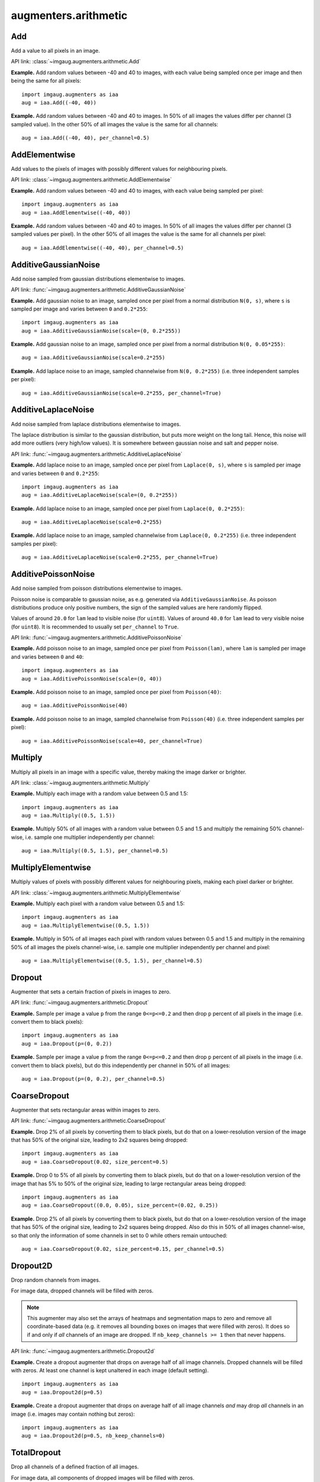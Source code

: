 *********************
augmenters.arithmetic
*********************


Add
---

Add a value to all pixels in an image.

API link: :class:`~imgaug.augmenters.arithmetic.Add`

**Example.**
Add random values between -40 and 40 to images, with each value
being sampled once per image and then being the same for all pixels::

    import imgaug.augmenters as iaa
    aug = iaa.Add((-40, 40))

.. figure:: ../../images/overview_of_augmenters/arithmetic/add.jpg
    :alt: Add

**Example.**
Add random values between -40 and 40 to images. In 50% of all
images the values differ per channel (3 sampled value). In the other 50% of
all images the value is the same for all channels::

    aug = iaa.Add((-40, 40), per_channel=0.5)

.. figure:: ../../images/overview_of_augmenters/arithmetic/add_per_channel.jpg
    :alt: Add per channel


AddElementwise
--------------

Add values to the pixels of images with possibly different values
for neighbouring pixels.

API link: :class:`~imgaug.augmenters.arithmetic.AddElementwise`

**Example.**
Add random values between -40 and 40 to images, with each value being sampled
per pixel::

    import imgaug.augmenters as iaa
    aug = iaa.AddElementwise((-40, 40))

.. figure:: ../../images/overview_of_augmenters/arithmetic/addelementwise.jpg
    :alt: AddElementwise

**Example.**
Add random values between -40 and 40 to images. In 50% of all images the
values differ per channel (3 sampled values per pixel).
In the other 50% of all images the value is the same for all channels per pixel::

    aug = iaa.AddElementwise((-40, 40), per_channel=0.5)

.. figure:: ../../images/overview_of_augmenters/arithmetic/addelementwise_per_channel.jpg
    :alt: AddElementwise per channel


AdditiveGaussianNoise
---------------------

Add noise sampled from gaussian distributions elementwise to images.

API link: :func:`~imgaug.augmenters.arithmetic.AdditiveGaussianNoise`

**Example.**
Add gaussian noise to an image, sampled once per pixel from a normal
distribution ``N(0, s)``, where ``s`` is sampled per image and varies between
``0`` and ``0.2*255``::

    import imgaug.augmenters as iaa
    aug = iaa.AdditiveGaussianNoise(scale=(0, 0.2*255))

.. figure:: ../../images/overview_of_augmenters/arithmetic/additivegaussiannoise.jpg
    :alt: AdditiveGaussianNoise

**Example.**
Add gaussian noise to an image, sampled once per pixel from a normal
distribution ``N(0, 0.05*255)``::

    aug = iaa.AdditiveGaussianNoise(scale=0.2*255)

.. figure:: ../../images/overview_of_augmenters/arithmetic/additivegaussiannoise_large.jpg
    :alt: AdditiveGaussianNoise large

**Example.**
Add laplace noise to an image, sampled channelwise from
``N(0, 0.2*255)`` (i.e. three independent samples per pixel)::

    aug = iaa.AdditiveGaussianNoise(scale=0.2*255, per_channel=True)

.. figure:: ../../images/overview_of_augmenters/arithmetic/additivegaussiannoise_per_channel.jpg
    :alt: AdditiveGaussianNoise per channel

.. Add gaussian noise from ``N(0, 0.05*255)`` to an image. For 50% of all images,
    a single value is sampled for each pixel and re-used for all three channels
    of that pixel. For the other 50% of all images, three values are sampled
    per pixel (i.e. channelwise sampling).::

        aug = iaa.AdditiveGaussianNoise(scale=0.2*255, per_channel=0.5)

    .. figure:: ../../images/overview_of_augmenters/arithmetic/additivegaussiannoise_per_channel.jpg
        :alt: AdditiveGaussianNoise per channel


AdditiveLaplaceNoise
---------------------

Add noise sampled from laplace distributions elementwise to images.

The laplace distribution is similar to the gaussian distribution, but
puts more weight on the long tail. Hence, this noise will add more
outliers (very high/low values). It is somewhere between gaussian noise and
salt and pepper noise.

API link: :func:`~imgaug.augmenters.arithmetic.AdditiveLaplaceNoise`

**Example.**
Add laplace noise to an image, sampled once per pixel from ``Laplace(0, s)``,
where ``s`` is sampled per image and varies between ``0`` and ``0.2*255``::

    import imgaug.augmenters as iaa
    aug = iaa.AdditiveLaplaceNoise(scale=(0, 0.2*255))

.. figure:: ../../images/overview_of_augmenters/arithmetic/additivelaplacenoise.jpg
    :alt: AdditiveLaplaceNoise

**Example.**
Add laplace noise to an image, sampled once per pixel from
``Laplace(0, 0.2*255)``::

    aug = iaa.AdditiveLaplaceNoise(scale=0.2*255)

.. figure:: ../../images/overview_of_augmenters/arithmetic/additivelaplacenoise_large.jpg
    :alt: AdditiveLaplaceNoise large

**Example.**
Add laplace noise to an image, sampled channelwise from
``Laplace(0, 0.2*255)`` (i.e. three independent samples per pixel)::

    aug = iaa.AdditiveLaplaceNoise(scale=0.2*255, per_channel=True)

.. figure:: ../../images/overview_of_augmenters/arithmetic/additivelaplacenoise_per_channel.jpg
    :alt: AdditiveLaplaceNoise per channel

.. Add laplace noise from ``N(0, 0.05*255)`` to an image. For 50% of all images,
    a single value is sampled for each pixel and re-used for all three channels
    of that pixel. For the other 50% of all images, three values are sampled
    per pixel (i.e. channelwise sampling).::

        aug = iaa.AdditiveLaplaceNoise(scale=0.2*255, per_channel=0.5)

    .. figure:: ../../images/overview_of_augmenters/arithmetic/additivelaplacenoise_per_channel.jpg
        :alt: AdditiveLaplaceNoise per channel


AdditivePoissonNoise
---------------------

Add noise sampled from poisson distributions elementwise to images.

Poisson noise is comparable to gaussian noise, as e.g. generated via
``AdditiveGaussianNoise``. As poisson distributions produce only positive
numbers, the sign of the sampled values are here randomly flipped.

Values of around ``20.0`` for ``lam`` lead to visible noise (for ``uint8``).
Values of around ``40.0`` for ``lam`` lead to very visible noise (for
``uint8``).
It is recommended to usually set ``per_channel`` to ``True``.

API link: :func:`~imgaug.augmenters.arithmetic.AdditivePoissonNoise`

**Example.**
Add poisson noise to an image, sampled once per pixel from ``Poisson(lam)``,
where ``lam`` is sampled per image and varies between ``0`` and ``40``::

    import imgaug.augmenters as iaa
    aug = iaa.AdditivePoissonNoise(scale=(0, 40))

.. figure:: ../../images/overview_of_augmenters/arithmetic/additivepoissonnoise.jpg
    :alt: AdditivePoissonNoise

**Example.**
Add poisson noise to an image, sampled once per pixel from ``Poisson(40)``::

    aug = iaa.AdditivePoissonNoise(40)

.. figure:: ../../images/overview_of_augmenters/arithmetic/additivepoissonnoise_large.jpg
    :alt: AdditivePoissonNoise large

**Example.**
Add poisson noise to an image, sampled channelwise from
``Poisson(40)`` (i.e. three independent samples per pixel)::

    aug = iaa.AdditivePoissonNoise(scale=40, per_channel=True)

.. figure:: ../../images/overview_of_augmenters/arithmetic/additivepoissonnoise_per_channel.jpg
    :alt: AdditivePoissonNoise per channel

.. Add poisson noise from ``Poisson(40)`` to an image. For 50% of all images,
    a single value is sampled for each pixel and re-used for all three channels
    of that pixel. For the other 50% of all images, three values are sampled
    per pixel (i.e. channelwise sampling).::

        aug = iaa.AdditivePoissonNoise(scale=40, per_channel=0.5)

    .. figure:: ../../images/overview_of_augmenters/arithmetic/additivepoissonnoise_per_channel.jpg
        :alt: AdditivePoissonNoise per channel


Multiply
--------

Multiply all pixels in an image with a specific value, thereby making the
image darker or brighter.

API link: :class:`~imgaug.augmenters.arithmetic.Multiply`

**Example.**
Multiply each image with a random value between 0.5 and 1.5::

    import imgaug.augmenters as iaa
    aug = iaa.Multiply((0.5, 1.5))

.. figure:: ../../images/overview_of_augmenters/arithmetic/multiply.jpg
    :alt: Multiply

**Example.**
Multiply 50% of all images with a random value between 0.5 and 1.5
and multiply the remaining 50% channel-wise, i.e. sample one multiplier
independently per channel::

    aug = iaa.Multiply((0.5, 1.5), per_channel=0.5)

.. figure:: ../../images/overview_of_augmenters/arithmetic/multiply_per_channel.jpg
    :alt: Multiply per channel


MultiplyElementwise
-------------------

Multiply values of pixels with possibly different values for neighbouring
pixels, making each pixel darker or brighter.

API link: :class:`~imgaug.augmenters.arithmetic.MultiplyElementwise`

**Example.**
Multiply each pixel with a random value between 0.5 and 1.5::

    import imgaug.augmenters as iaa
    aug = iaa.MultiplyElementwise((0.5, 1.5))

.. figure:: ../../images/overview_of_augmenters/arithmetic/multiplyelementwise.jpg
    :alt: MultiplyElementwise

**Example.**
Multiply in 50% of all images each pixel with random values between 0.5 and 1.5
and multiply in the remaining 50% of all images the pixels channel-wise, i.e.
sample one multiplier independently per channel and pixel::

    aug = iaa.MultiplyElementwise((0.5, 1.5), per_channel=0.5)

.. figure:: ../../images/overview_of_augmenters/arithmetic/multiplyelementwise_per_channel.jpg
    :alt: MultiplyElementwise per channel


Dropout
-------

Augmenter that sets a certain fraction of pixels in images to zero.

API link: :func:`~imgaug.augmenters.arithmetic.Dropout`

**Example.**
Sample per image a value ``p`` from the range ``0<=p<=0.2`` and then drop
``p`` percent of all pixels in the image (i.e. convert them to black pixels)::

    import imgaug.augmenters as iaa
    aug = iaa.Dropout(p=(0, 0.2))

.. figure:: ../../images/overview_of_augmenters/arithmetic/dropout.jpg
    :alt: Dropout

**Example.**
Sample per image a value ``p`` from the range ``0<=p<=0.2`` and then drop
``p`` percent of all pixels in the image (i.e. convert them to black pixels),
but do this independently per channel in 50% of all images::

    aug = iaa.Dropout(p=(0, 0.2), per_channel=0.5)

.. figure:: ../../images/overview_of_augmenters/arithmetic/dropout_per_channel.jpg
    :alt: Dropout per channel


CoarseDropout
-------------

Augmenter that sets rectangular areas within images to zero.

API link: :func:`~imgaug.augmenters.arithmetic.CoarseDropout`

**Example.**
Drop 2% of all pixels by converting them to black pixels, but do
that on a lower-resolution version of the image that has 50% of the original
size, leading to 2x2 squares being dropped::

    import imgaug.augmenters as iaa
    aug = iaa.CoarseDropout(0.02, size_percent=0.5)

.. figure:: ../../images/overview_of_augmenters/arithmetic/coarsedropout.jpg
    :alt: CoarseDropout

**Example.**
Drop 0 to 5% of all pixels by converting them to black pixels, but do
that on a lower-resolution version of the image that has 5% to 50% of the
original size, leading to large rectangular areas being dropped::

    import imgaug.augmenters as iaa
    aug = iaa.CoarseDropout((0.0, 0.05), size_percent=(0.02, 0.25))

.. figure:: ../../images/overview_of_augmenters/arithmetic/coarsedropout_both_uniform.jpg
    :alt: CoarseDropout p and size uniform

**Example.**
Drop 2% of all pixels by converting them to black pixels, but do
that on a lower-resolution version of the image that has 50% of the original
size, leading to 2x2 squares being dropped. Also do this in 50% of all
images channel-wise, so that only the information of some channels in set
to 0 while others remain untouched::

    aug = iaa.CoarseDropout(0.02, size_percent=0.15, per_channel=0.5)

.. figure:: ../../images/overview_of_augmenters/arithmetic/coarsedropout_per_channel.jpg
    :alt: CoarseDropout per channel


Dropout2D
---------

Drop random channels from images.

For image data, dropped channels will be filled with zeros.

.. note::

    This augmenter may also set the arrays of heatmaps and segmentation
    maps to zero and remove all coordinate-based data (e.g. it removes
    all bounding boxes on images that were filled with zeros).
    It does so if and only if *all* channels of an image are dropped.
    If ``nb_keep_channels >= 1`` then that never happens.

API link: :func:`~imgaug.augmenters.arithmetic.Dropout2d`

**Example.**
Create a dropout augmenter that drops on average half of all image
channels. Dropped channels will be filled with zeros. At least one
channel is kept unaltered in each image (default setting). ::

    import imgaug.augmenters as iaa
    aug = iaa.Dropout2d(p=0.5)

.. figure:: ../../images/overview_of_augmenters/arithmetic/dropout2d.jpg
    :alt: Dropout2d

**Example.**
Create a dropout augmenter that drops on average half of all image
channels *and* may drop *all* channels in an image (i.e. images may
contain nothing but zeros)::

    import imgaug.augmenters as iaa
    aug = iaa.Dropout2d(p=0.5, nb_keep_channels=0)

.. figure:: ../../images/overview_of_augmenters/arithmetic/dropout2d_keep_no_channels.jpg
    :alt: Dropout2d with nb_keep_channels=0


TotalDropout
------------

Drop all channels of a defined fraction of all images.

For image data, all components of dropped images will be filled with zeros.

.. note::

    This augmenter also sets the arrays of heatmaps and segmentation
    maps to zero and removes all coordinate-based data (e.g. it removes
    all bounding boxes on images that were filled with zeros).

API link: :func:`~imgaug.augmenters.arithmetic.TotalDropout`

**Example.**
Create an augmenter that sets *all* components of all images to zero::

    import imgaug.augmenters as iaa
    aug = iaa.TotalDropout(1.0)

.. figure:: ../../images/overview_of_augmenters/arithmetic/totaldropout_100_percent.jpg
    :alt: TotalDropout at 100%

**Example.**
Create an augmenter that sets *all* components of ``50%`` of all images to
zero::

    aug = iaa.TotalDropout(0.5)

.. figure:: ../../images/overview_of_augmenters/arithmetic/totaldropout_50_percent.jpg
    :alt: TotalDropout at 50%


ReplaceElementwise
------------------

Replace pixels in an image with new values.

API link: :class:`~imgaug.augmenters.arithmetic.ReplaceElementwise`

**Example.**
Replace ``10%`` of all pixels with either the value ``0`` or the value
``255``::

    import imgaug.augmenters as iaa
    aug = ReplaceElementwise(0.1, [0, 255])

.. figure:: ../../images/overview_of_augmenters/arithmetic/replaceelementwise.jpg
    :alt: ReplaceElementwise

**Example.**
For ``50%`` of all images, replace ``10%`` of all pixels with either the value
``0`` or the value ``255`` (same as in the previous example). For the other
``50%`` of all images, replace *channelwise* ``10%`` of all pixels with either
the value ``0`` or the value ``255``. So, it will be very rare for each pixel
to have all channels replaced by ``255`` or ``0``. ::

    aug = ReplaceElementwise(0.1, [0, 255], per_channel=0.5)

.. figure:: ../../images/overview_of_augmenters/arithmetic/replaceelementwise_per_channel_050.jpg
    :alt: ReplaceElementwise per channel at 50%

**Example.**
Replace ``10%`` of all pixels by gaussian noise centered around ``128``. Both
the replacement mask and the gaussian noise are sampled for ``50%`` of all
images. ::

    import imgaug.parameters as iap
    aug = ReplaceElementwise(0.1, iap.Normal(128, 0.4*128), per_channel=0.5)

.. figure:: ../../images/overview_of_augmenters/arithmetic/replaceelementwise_gaussian_noise.jpg
    :alt: ReplaceElementwise with gaussian noise

**Example.**
Replace ``10%`` of all pixels by gaussian noise centered around ``128``. Sample
the replacement mask at a lower resolution (``8x8`` pixels) and upscale it to
the image size, resulting in coarse areas being replaced by gaussian noise. ::

    aug = ReplaceElementwise(
        iap.FromLowerResolution(iap.Binomial(0.1), size_px=8),
        iap.Normal(128, 0.4*128),
        per_channel=0.5)

.. figure:: ../../images/overview_of_augmenters/arithmetic/replaceelementwise_gaussian_noise_coarse.jpg
    :alt: ReplaceElementwise with gaussian noise in coarse areas


ImpulseNoise
------------

Add impulse noise to images.

This is identical to ``SaltAndPepper``, except that ``per_channel`` is
always set to ``True``.

API link: :func:`~imgaug.augmenters.arithmetic.ImpulseNoise`

**Example.**
Replace ``10%`` of all pixels with impulse noise::

    import imgaug.augmenters as iaa
    aug = iaa.ImpulseNoise(0.1)

.. figure:: ../../images/overview_of_augmenters/arithmetic/impulsenoise.jpg
    :alt: ImpulseNoise


SaltAndPepper
-------------

Replace pixels in images with salt/pepper noise (white/black-ish colors).

API link: :func:`~imgaug.augmenters.arithmetic.SaltAndPepper`

**Example.**
Replace ``10%`` of all pixels with salt and pepper noise::

    import imgaug.augmenters as iaa
    aug = iaa.SaltAndPepper(0.1)

.. figure:: ../../images/overview_of_augmenters/arithmetic/saltandpepper.jpg
    :alt: SaltAndPepper

**Example.**
Replace *channelwise* ``10%`` of all pixels with salt and pepper
noise::

    aug = iaa.SaltAndPepper(0.1, per_channel=True)

.. figure:: ../../images/overview_of_augmenters/arithmetic/saltandpepper_per_channel.jpg
    :alt: SaltAndPepper per channel


CoarseSaltAndPepper
-------------------

Replace rectangular areas in images with white/black-ish pixel noise.

API link: :func:`~imgaug.augmenters.arithmetic.CoarseSaltAndPepper`

**Example.**
Mark ``5%`` of all pixels in a mask to be replaced by salt/pepper
noise. The mask has ``1%`` to ``10%`` the size of the input image.
The mask is then upscaled to the input image size, leading to large
rectangular areas being marked as to be replaced. These areas are then
replaced in the input image by salt/pepper noise. ::

    import imgaug.augmenters as iaa
    aug = iaa.CoarseSaltAndPepper(0.05, size_percent=(0.01, 0.1))

.. figure:: ../../images/overview_of_augmenters/arithmetic/coarsesaltandpepper.jpg
    :alt: CoarseSaltAndPepper

**Example.**
Same as in the previous example, but the replacement mask before upscaling
has a size between ``4x4`` and ``16x16`` pixels (the axis sizes are sampled
independently, i.e. the mask may be rectangular). ::

    aug = iaa.CoarseSaltAndPepper(0.05, size_px=(4, 16))

.. figure:: ../../images/overview_of_augmenters/arithmetic/coarsesaltandpepper_pixels.jpg
    :alt: CoarseSaltAndPepper with size_px

**Example.**
Same as in the first example, but mask and replacement are each sampled
independently per image channel. ::

    aug = iaa.CoarseSaltAndPepper(
        0.05, size_percent=(0.01, 0.1), per_channel=True)

.. figure:: ../../images/overview_of_augmenters/arithmetic/coarsesaltandpepper_per_channel.jpg
    :alt: CoarseSaltAndPepper with per_channel


Salt
----

Replace pixels in images with salt noise, i.e. white-ish pixels.

This augmenter is similar to ``SaltAndPepper``, but adds no pepper noise to
images.

API link: :func:`~imgaug.augmenters.arithmetic.Salt`

**Example.**
Replace ``10%`` of all pixels with salt noise (white-ish colors)::

    import imgaug.augmenters as iaa
    aug = iaa.Salt(0.1)

.. figure:: ../../images/overview_of_augmenters/arithmetic/salt.jpg
    :alt: Salt

**Example.**
Similar to ``SaltAndPepper``, this augmenter also supports the ``per_channel``
argument, which is skipped here for brevity.


CoarseSalt
----------

Replace rectangular areas in images with white-ish pixel noise.

This augmenter is similar to ``CoarseSaltAndPepper``, but adds no pepper noise
to images.

API link: :func:`~imgaug.augmenters.arithmetic.CoarseSalt`

**Example.**
Mark ``5%`` of all pixels in a mask to be replaced by salt
noise. The mask has ``1%`` to ``10%`` the size of the input image.
The mask is then upscaled to the input image size, leading to large
rectangular areas being marked as to be replaced. These areas are then
replaced in the input image by salt noise. ::

    import imgaug.augmenters as iaa
    aug = iaa.CoarseSalt(0.05, size_percent=(0.01, 0.1))

.. figure:: ../../images/overview_of_augmenters/arithmetic/coarsesalt.jpg
    :alt: CoarseSalt

Similar to ``CoarseSaltAndPepper``, this augmenter also supports the
``per_channel`` argument, which is skipped here for brevity


Pepper
------

Replace pixels in images with pepper noise, i.e. black-ish pixels.

This augmenter is similar to ``SaltAndPepper``, but adds no salt noise to
images.

This augmenter is similar to ``Dropout``, but slower and the black pixels are
not uniformly black.

API link: :func:`~imgaug.augmenters.arithmetic.Pepper`

**Example.**
Replace ``10%`` of all pixels with pepper noise (black-ish colors)::

    import imgaug.augmenters as iaa
    aug = iaa.Pepper(0.1)

.. figure:: ../../images/overview_of_augmenters/arithmetic/pepper.jpg
    :alt: Pepper

Similar to ``SaltAndPepper``, this augmenter also supports the ``per_channel``
argument, which is skipped here for brevity.


CoarsePepper
------------

Replace rectangular areas in images with black-ish pixel noise.

This augmenter is similar to ``CoarseSaltAndPepper``, but adds no salt noise
to images.

API link: :func:`~imgaug.augmenters.arithmetic.CoarsePepper`

**Example.**
Mark ``5%`` of all pixels in a mask to be replaced by pepper
noise. The mask has ``1%`` to ``10%`` the size of the input image.
The mask is then upscaled to the input image size, leading to large
rectangular areas being marked as to be replaced. These areas are then
replaced in the input image by pepper noise. ::

    import imgaug.augmenters as iaa
    aug = iaa.CoarsePepper(0.05, size_percent=(0.01, 0.1))

.. figure:: ../../images/overview_of_augmenters/arithmetic/coarsepepper.jpg
    :alt: CoarsePepper

Similar to ``CoarseSaltAndPepper``, this augmenter also supports the
``per_channel`` argument, which is skipped here for brevity


Invert
------

Augmenter that inverts all values in images, i.e. sets a pixel from value
``v`` to ``255-v``.

API link: :class:`~imgaug.augmenters.arithmetic.Invert`

**Example.**
Invert in 50% of all images all pixels::

    import imgaug.augmenters as iaa
    aug = iaa.Invert(0.5)

.. figure:: ../../images/overview_of_augmenters/arithmetic/invert.jpg
    :alt: Invert

**Example.**
For 50% of all images, invert all pixels in these images with 25% probability
(per image). In the remaining 50% of all images, invert 25% of all channels::

    aug = iaa.Invert(0.25, per_channel=0.5)

.. figure:: ../../images/overview_of_augmenters/arithmetic/invert_per_channel.jpg
    :alt: Invert per channel


Solarize
--------

Invert all values above a threshold in images.

This is the same as :class:`Invert`, but sets a default threshold around
``128`` (+/- 64, decided per image) and default `invert_above_threshold`
to ``True`` (i.e. only values above the threshold will be inverted).

API link: :class:`~imgaug.augmenters.arithmetic.Solarize`

**Example.**
Invert the colors in ``50`` percent of all images for pixels with a
value between ``32`` and ``128`` or more. The threshold is sampled once
per image. The thresholding operation happens per channel. ::

    import imgaug.augmenters as iaa
    aug = iaa.Solarize(0.5, threshold=(32, 128))

.. figure:: ../../images/overview_of_augmenters/arithmetic/solarize.jpg
    :alt: Solarize


ContrastNormalization
---------------------

Augmenter that changes the contrast of images.

API link: :class:`~imgaug.augmenters.arithmetic.ContrastNormalization`

**Example.**
Normalize contrast by a factor of 0.5 to 1.5, sampled randomly per image::

    import imgaug.augmenters as iaa
    aug = iaa.ContrastNormalization((0.5, 1.5))

.. figure:: ../../images/overview_of_augmenters/arithmetic/contrastnormalization.jpg
    :alt: ContrastNormalization

**Example.**
Normalize contrast by a factor of 0.5 to 1.5, sampled randomly per image
and for 50% of all images also independently per channel::

    aug = iaa.ContrastNormalization((0.5, 1.5), per_channel=0.5)

.. figure:: ../../images/overview_of_augmenters/arithmetic/contrastnormalization_per_channel.jpg
    :alt: ContrastNormalization per channel


JpegCompression
---------------

Degrade the quality of images by JPEG-compressing them.

API link: :class:`~imgaug.augmenters.arithmetic.JpegCompression`

**Example.**
Remove high frequency components in images via JPEG compression with
a *compression strength* between ``80`` and ``95`` (randomly and
uniformly sampled per image). This corresponds to a (very low) *quality*
setting of ``5`` to ``20``. ::

    import imgaug.augmenters as iaa
    aug = iaa.JpegCompression(compression=(70, 99))

.. figure:: ../../images/overview_of_augmenters/arithmetic/jpegcompression.jpg
    :alt: JpegCompression
